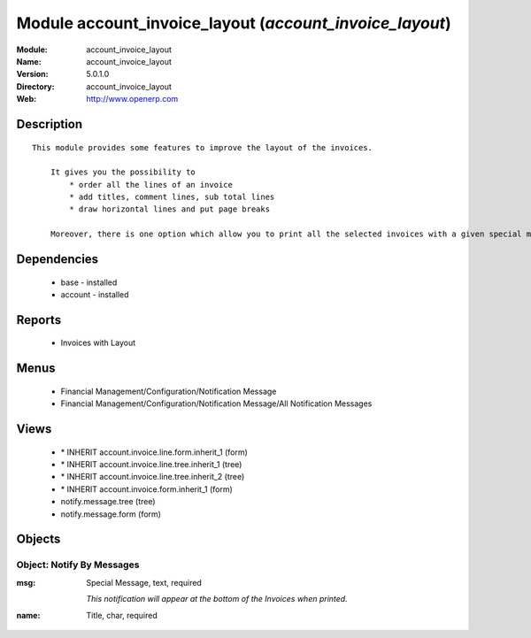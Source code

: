 
Module account_invoice_layout (*account_invoice_layout*)
========================================================
:Module: account_invoice_layout
:Name: account_invoice_layout
:Version: 5.0.1.0
:Directory: account_invoice_layout
:Web: http://www.openerp.com

Description
-----------

::

  This module provides some features to improve the layout of the invoices.
  
      It gives you the possibility to
          * order all the lines of an invoice
          * add titles, comment lines, sub total lines
          * draw horizontal lines and put page breaks
  
      Moreover, there is one option which allow you to print all the selected invoices with a given special message at the bottom of it. This feature can be very useful for printing your invoices with end-of-year wishes, special punctual conditions...

Dependencies
------------

 * base - installed
 * account - installed

Reports
-------

 * Invoices with Layout

Menus
-------

 * Financial Management/Configuration/Notification Message
 * Financial Management/Configuration/Notification Message/All Notification Messages

Views
-----

 * \* INHERIT account.invoice.line.form.inherit_1 (form)
 * \* INHERIT account.invoice.line.tree.inherit_1 (tree)
 * \* INHERIT account.invoice.line.tree.inherit_2 (tree)
 * \* INHERIT account.invoice.form.inherit_1 (form)
 * notify.message.tree (tree)
 * notify.message.form (form)


Objects
-------

Object: Notify By Messages
##########################



:msg: Special Message, text, required

    *This notification will appear at the bottom of the Invoices when printed.*



:name: Title, char, required


